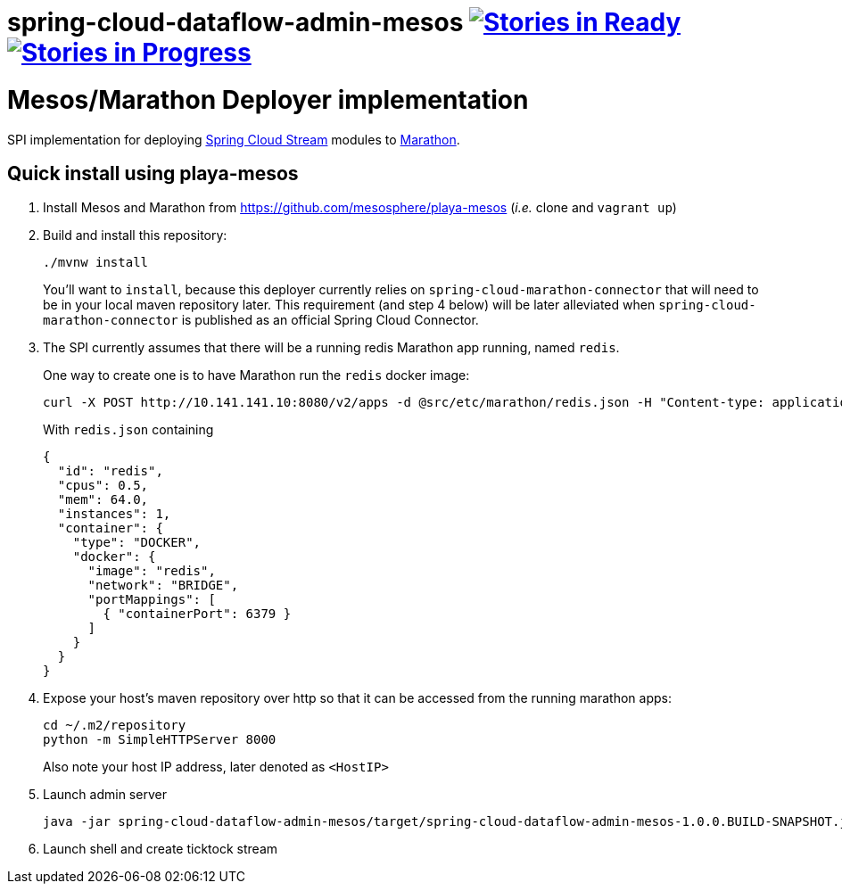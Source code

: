 # spring-cloud-dataflow-admin-mesos image:https://badge.waffle.io/spring-cloud/spring-cloud-dataflow-admin-mesos.svg?label=ready&title=Ready[Stories in Ready, link=http://waffle.io/spring-cloud/spring-cloud-dataflow-admin-mesos] image:https://badge.waffle.io/spring-cloud/spring-cloud-dataflow-admin-mesos.svg?label=In%20Progress&title=In%20Progress[Stories in Progress, link=http://waffle.io/spring-cloud/spring-cloud-dataflow-admin-mesos]

= Mesos/Marathon Deployer implementation

SPI implementation for deploying https://github.com/spring-cloud/spring-cloud-stream[Spring Cloud Stream] modules to
 https://mesosphere.github.io/marathon[Marathon].

== Quick install using playa-mesos

1. Install Mesos and Marathon from https://github.com/mesosphere/playa-mesos
(_i.e._ clone and `vagrant up`)

2. Build and install this repository:
+
```
./mvnw install
```
+
You'll want to `install`, because this deployer currently relies on
`spring-cloud-marathon-connector` that will need to be in your local maven repository later.
This requirement (and step 4 below) will be later alleviated when `spring-cloud-marathon-connector`
is published as an official Spring Cloud Connector.

3. The SPI currently assumes that there will be a running redis Marathon app running, named `redis`.
+
One way to create one is to have Marathon run the `redis` docker image:
+
```
curl -X POST http://10.141.141.10:8080/v2/apps -d @src/etc/marathon/redis.json -H "Content-type: application/json"
```
+
With `redis.json` containing
+
[source, json]
```
{
  "id": "redis",
  "cpus": 0.5,
  "mem": 64.0,
  "instances": 1,
  "container": {
    "type": "DOCKER",
    "docker": {
      "image": "redis",
      "network": "BRIDGE",
      "portMappings": [
        { "containerPort": 6379 }
      ]
    }
  }
}
```

4. Expose your host's maven repository over http so that it can be accessed from
the running marathon apps:
+
```
cd ~/.m2/repository
python -m SimpleHTTPServer 8000
```
+
Also note your host IP address, later denoted as `<HostIP>`

5. Launch admin server
+
```
java -jar spring-cloud-dataflow-admin-mesos/target/spring-cloud-dataflow-admin-mesos-1.0.0.BUILD-SNAPSHOT.jar --marathon.apiEndpoint=http://10.141.141.10:8080 --marathon.launcherProperties.remoteRepositories=http://<HostIP>:8000
```

6. Launch shell and create ticktock stream
